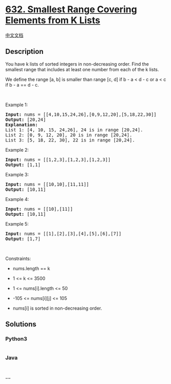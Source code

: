 * [[https://leetcode.com/problems/smallest-range-covering-elements-from-k-lists][632.
Smallest Range Covering Elements from K Lists]]
  :PROPERTIES:
  :CUSTOM_ID: smallest-range-covering-elements-from-k-lists
  :END:
[[./solution/0600-0699/0632.Smallest Range Covering Elements from K Lists/README.org][中文文档]]

** Description
   :PROPERTIES:
   :CUSTOM_ID: description
   :END:

#+begin_html
  <p>
#+end_html

You have k lists of sorted integers in non-decreasing order. Find the
smallest range that includes at least one number from each of the k
lists.

#+begin_html
  </p>
#+end_html

#+begin_html
  <p>
#+end_html

We define the range [a, b] is smaller than range [c, d] if b - a < d - c
or a < c if b - a == d - c.

#+begin_html
  </p>
#+end_html

#+begin_html
  <p>
#+end_html

 

#+begin_html
  </p>
#+end_html

#+begin_html
  <p>
#+end_html

Example 1:

#+begin_html
  </p>
#+end_html

#+begin_html
  <pre>
  <strong>Input:</strong> nums = [[4,10,15,24,26],[0,9,12,20],[5,18,22,30]]
  <strong>Output:</strong> [20,24]
  <strong>Explanation: </strong>
  List 1: [4, 10, 15, 24,26], 24 is in range [20,24].
  List 2: [0, 9, 12, 20], 20 is in range [20,24].
  List 3: [5, 18, 22, 30], 22 is in range [20,24].
  </pre>
#+end_html

#+begin_html
  <p>
#+end_html

Example 2:

#+begin_html
  </p>
#+end_html

#+begin_html
  <pre>
  <strong>Input:</strong> nums = [[1,2,3],[1,2,3],[1,2,3]]
  <strong>Output:</strong> [1,1]
  </pre>
#+end_html

#+begin_html
  <p>
#+end_html

Example 3:

#+begin_html
  </p>
#+end_html

#+begin_html
  <pre>
  <strong>Input:</strong> nums = [[10,10],[11,11]]
  <strong>Output:</strong> [10,11]
  </pre>
#+end_html

#+begin_html
  <p>
#+end_html

Example 4:

#+begin_html
  </p>
#+end_html

#+begin_html
  <pre>
  <strong>Input:</strong> nums = [[10],[11]]
  <strong>Output:</strong> [10,11]
  </pre>
#+end_html

#+begin_html
  <p>
#+end_html

Example 5:

#+begin_html
  </p>
#+end_html

#+begin_html
  <pre>
  <strong>Input:</strong> nums = [[1],[2],[3],[4],[5],[6],[7]]
  <strong>Output:</strong> [1,7]
  </pre>
#+end_html

#+begin_html
  <p>
#+end_html

 

#+begin_html
  </p>
#+end_html

#+begin_html
  <p>
#+end_html

Constraints:

#+begin_html
  </p>
#+end_html

#+begin_html
  <ul>
#+end_html

#+begin_html
  <li>
#+end_html

nums.length == k

#+begin_html
  </li>
#+end_html

#+begin_html
  <li>
#+end_html

1 <= k <= 3500

#+begin_html
  </li>
#+end_html

#+begin_html
  <li>
#+end_html

1 <= nums[i].length <= 50

#+begin_html
  </li>
#+end_html

#+begin_html
  <li>
#+end_html

-105 <= nums[i][j] <= 105

#+begin_html
  </li>
#+end_html

#+begin_html
  <li>
#+end_html

nums[i] is sorted in non-decreasing order.

#+begin_html
  </li>
#+end_html

#+begin_html
  </ul>
#+end_html

** Solutions
   :PROPERTIES:
   :CUSTOM_ID: solutions
   :END:

#+begin_html
  <!-- tabs:start -->
#+end_html

*** *Python3*
    :PROPERTIES:
    :CUSTOM_ID: python3
    :END:
#+begin_src python
#+end_src

*** *Java*
    :PROPERTIES:
    :CUSTOM_ID: java
    :END:
#+begin_src java
#+end_src

*** *...*
    :PROPERTIES:
    :CUSTOM_ID: section
    :END:
#+begin_example
#+end_example

#+begin_html
  <!-- tabs:end -->
#+end_html
